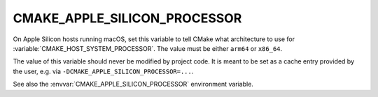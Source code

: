 CMAKE_APPLE_SILICON_PROCESSOR
-----------------------------

.. versionadded:: 3.19.2

On Apple Silicon hosts running macOS, set this variable to tell
CMake what architecture to use for :variable:`CMAKE_HOST_SYSTEM_PROCESSOR`.
The value must be either ``arm64`` or ``x86_64``.

The value of this variable should never be modified by project code.
It is meant to be set as a cache entry provided by the user,
e.g. via ``-DCMAKE_APPLE_SILICON_PROCESSOR=...``.

See also the :envvar:`CMAKE_APPLE_SILICON_PROCESSOR` environment variable.

